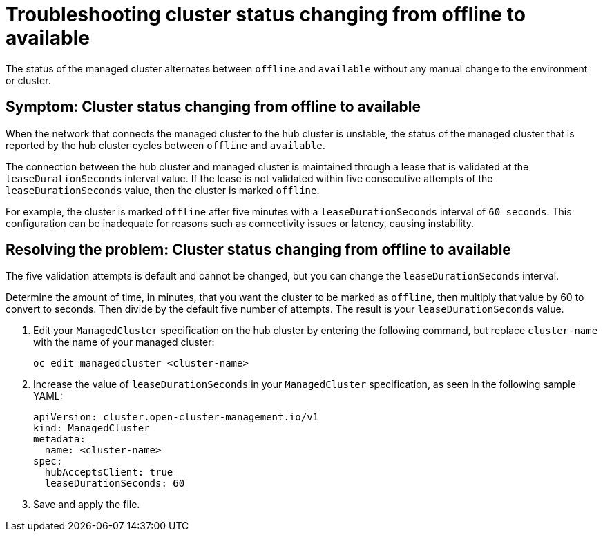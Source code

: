 [#troubleshooting-cluster-status-offline-available]
= Troubleshooting cluster status changing from offline to available

The status of the managed cluster alternates between `offline` and `available` without any manual change to the environment or cluster. 

[#symptom-cluster-status-changing-from-offline-to-available]
== Symptom: Cluster status changing from offline to available

When the network that connects the managed cluster to the hub cluster is unstable, the status of the managed cluster that is reported by the hub cluster cycles between `offline` and `available`. 

The connection between the hub cluster and managed cluster is maintained through a lease that is validated at the `leaseDurationSeconds` interval value. If the lease is not validated within five consecutive attempts of the `leaseDurationSeconds` value, then the cluster is marked `offline`. 

For example, the cluster is marked `offline` after five minutes with a `leaseDurationSeconds` interval of `60 seconds`. This configuration can be inadequate for reasons such as connectivity issues or latency, causing instability.

[#resolving-the-problem-cluster-status-changing-from-offline-to-available]
== Resolving the problem: Cluster status changing from offline to available

The five validation attempts is default and cannot be changed, but you can change the `leaseDurationSeconds` interval. 

Determine the amount of time, in minutes, that you want the cluster to be marked as `offline`, then multiply that value by 60 to convert to seconds. Then divide by the default five number of attempts. The result is your `leaseDurationSeconds` value.

. Edit your `ManagedCluster` specification on the hub cluster by entering the following command, but replace `cluster-name` with the name of your managed cluster:
+
----
oc edit managedcluster <cluster-name>
----

. Increase the value of `leaseDurationSeconds` in your `ManagedCluster` specification, as seen in the following sample YAML:
+
[source,yaml]
----
apiVersion: cluster.open-cluster-management.io/v1
kind: ManagedCluster
metadata:
  name: <cluster-name>
spec:
  hubAcceptsClient: true
  leaseDurationSeconds: 60
----
. Save and apply the file.
